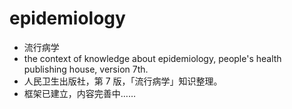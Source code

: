 * epidemiology
- 流行病学
- the context of knowledge about epidemiology, people's health publishing house, version 7th.
- 人民卫生出版社，第 7 版，「流行病学」知识整理。
- 框架已建立，内容完善中……
